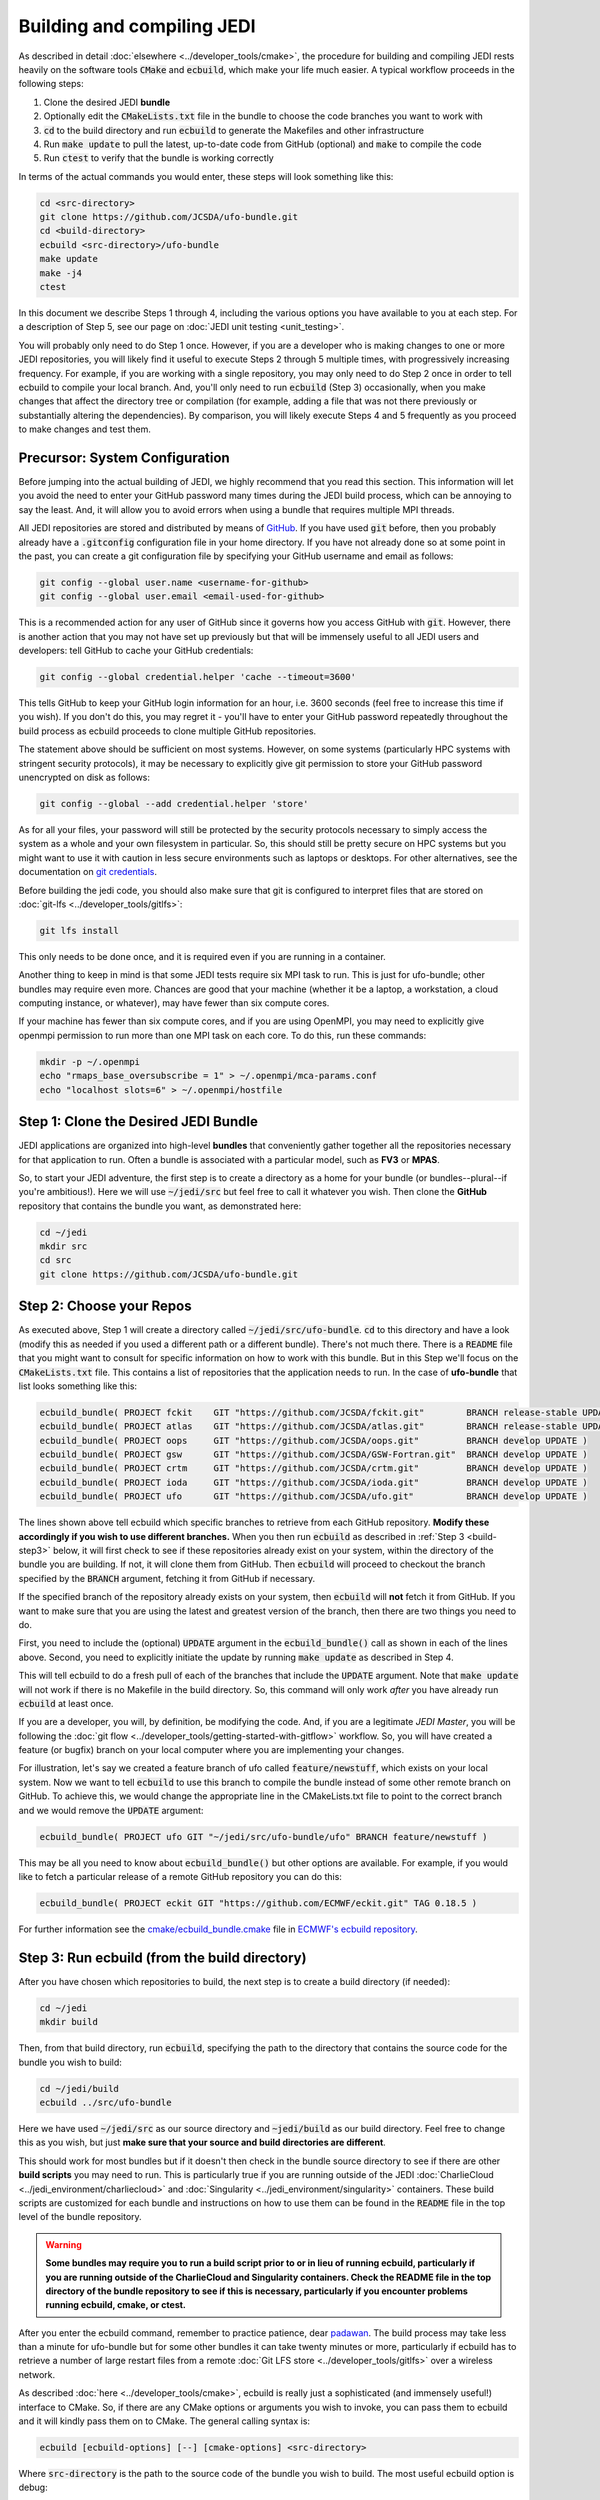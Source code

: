 .. _build-jedi:

Building and compiling JEDI
=============================

As described in detail :doc:`elsewhere <../developer_tools/cmake>`, the procedure for building and compiling JEDI rests heavily on the software tools :code:`CMake` and :code:`ecbuild`, which make your life much easier.  A typical workflow proceeds in the following steps:

1. Clone the desired JEDI **bundle**
2. Optionally edit the :code:`CMakeLists.txt` file in the bundle to choose the code branches you want to work with
3. :code:`cd` to the build directory and run :code:`ecbuild` to generate the Makefiles and other infrastructure
4. Run :code:`make update` to pull the latest, up-to-date code from GitHub (optional) and :code:`make` to compile the code
5. Run :code:`ctest` to verify that the bundle is working correctly

In terms of the actual commands you would enter, these steps will look something like this:

.. code:: bash

    cd <src-directory>
    git clone https://github.com/JCSDA/ufo-bundle.git
    cd <build-directory>
    ecbuild <src-directory>/ufo-bundle
    make update
    make -j4
    ctest

In this document we describe Steps 1 through 4, including the various options you have available to you at each step.  For a description of Step 5, see our page on :doc:`JEDI unit testing <unit_testing>`.

You will probably only need to do Step 1 once.  However, if you are a developer who is making changes to one or more JEDI repositories, you will likely find it useful to execute Steps 2 through 5 multiple times, with progressively increasing frequency.  For example, if you are working with a single repository, you may only need to do Step 2 once in order to tell ecbuild to compile your local branch.  And, you'll only need to run :code:`ecbuild` (Step 3) occasionally, when you make changes that affect the directory tree or compilation (for example, adding a file that was not there previously or substantially altering the dependencies).  By comparison, you will likely execute Steps 4 and 5 frequently as you proceed to make changes and test them.

.. _git-config:

Precursor: System Configuration
-------------------------------

Before jumping into the actual building of JEDI, we highly recommend that you read this section.  This information will let you avoid the need to enter your GitHub password many times during the JEDI build process, which can be annoying to say the least.  And, it will allow you to avoid errors when using a bundle that requires multiple MPI threads.

All JEDI repositories are stored and distributed by means of `GitHub <https://github.com>`_.   If you have used :code:`git` before, then you probably already have a :code:`.gitconfig` configuration file in your home directory.  If you have not already done so at some point in the past, you can create a git configuration file by specifying your GitHub username and email as follows:

.. code:: bash

   git config --global user.name <username-for-github>
   git config --global user.email <email-used-for-github>

This is a recommended action for any user of GitHub since it governs how you access GitHub with :code:`git`.  However, there is another action that you may not have set up previously but that will be immensely useful to all JEDI users and developers: tell GitHub to cache your GitHub credentials:

.. code:: bash

   git config --global credential.helper 'cache --timeout=3600'

This tells GitHub to keep your GitHub login information for an hour, i.e. 3600 seconds (feel free to increase this time if you wish).  If you don't do this, you may regret it - you'll have to enter your GitHub password repeatedly throughout the build process as ecbuild proceeds to clone multiple GitHub repositories.

The statement above should be sufficient on most systems.   However, on some systems (particularly HPC systems with stringent security protocols), it may be necessary to explicitly give git permission to store your GitHub password unencrypted on disk as follows:

.. code:: bash

    git config --global --add credential.helper 'store'

As for all your files, your password will still be protected by the security protocols necessary to simply access the system as a whole and your own filesystem in particular.  So, this should still be pretty secure on HPC systems but you might want to use it with caution in less secure environments such as laptops or desktops.  For other alternatives, see the documentation on `git credentials <https://git-scm.com/docs/gitcredentials>`_.

Before building the jedi code, you should also make sure that git is configured to interpret files that are stored on :doc:`git-lfs <../developer_tools/gitlfs>`:

.. code:: bash

    git lfs install

This only needs to be done once, and it is required even if you are running in a container.

Another thing to keep in mind is that some JEDI tests require six MPI task to run.  This is just for ufo-bundle; other bundles may require even more.  Chances are good that your machine (whether it be a laptop, a workstation, a cloud computing instance, or whatever), may have fewer than six compute cores.

If your machine has fewer than six compute cores, and if you are using OpenMPI, you may need to explicitly give openmpi permission to run more than one MPI task on each core.  To do this, run these commands:

.. code:: bash

    mkdir -p ~/.openmpi
    echo "rmaps_base_oversubscribe = 1" > ~/.openmpi/mca-params.conf
    echo "localhost slots=6" > ~/.openmpi/hostfile


Step 1: Clone the Desired JEDI Bundle
-------------------------------------

JEDI applications are organized into high-level **bundles** that conveniently gather together all the repositories necessary for that application to run.  Often a bundle is associated with a particular model, such as **FV3** or **MPAS**.

So, to start your JEDI adventure, the first step is to create a directory as a home for your bundle (or bundles--plural--if you're ambitious!).  Here we will use :code:`~/jedi/src` but feel free to call it whatever you wish.  Then clone the **GitHub** repository that contains the bundle you want, as demonstrated here:

.. code:: bash

    cd ~/jedi
    mkdir src
    cd src
    git clone https://github.com/JCSDA/ufo-bundle.git


Step 2: Choose your Repos
-------------------------

As executed above, Step 1 will create a directory called :code:`~/jedi/src/ufo-bundle`.  :code:`cd` to this directory and have a look (modify this as needed if you used a different path or a different bundle).  There's not much there.  There is a :code:`README` file that you might want to consult for specific information on how to work with this bundle.  But in this Step we'll focus on the :code:`CMakeLists.txt` file.  This contains a list of repositories that the application needs to run.  In the case of **ufo-bundle** that list looks something like this:

.. code:: bash

   ecbuild_bundle( PROJECT fckit    GIT "https://github.com/JCSDA/fckit.git"        BRANCH release-stable UPDATE )
   ecbuild_bundle( PROJECT atlas    GIT "https://github.com/JCSDA/atlas.git"        BRANCH release-stable UPDATE )
   ecbuild_bundle( PROJECT oops     GIT "https://github.com/JCSDA/oops.git"         BRANCH develop UPDATE )
   ecbuild_bundle( PROJECT gsw      GIT "https://github.com/JCSDA/GSW-Fortran.git"  BRANCH develop UPDATE )
   ecbuild_bundle( PROJECT crtm     GIT "https://github.com/JCSDA/crtm.git"         BRANCH develop UPDATE )
   ecbuild_bundle( PROJECT ioda     GIT "https://github.com/JCSDA/ioda.git"         BRANCH develop UPDATE )
   ecbuild_bundle( PROJECT ufo      GIT "https://github.com/JCSDA/ufo.git"          BRANCH develop UPDATE )


The lines shown above tell ecbuild which specific branches to retrieve from each GitHub repository.  **Modify these accordingly if you wish to use different branches.**  When you then run :code:`ecbuild` as described in :ref:`Step 3 <build-step3>` below, it will first check to see if these repositories already exist on your system, within the directory of the bundle you are building.  If not, it will clone them from GitHub.  Then :code:`ecbuild` will proceed to checkout the branch specified by the :code:`BRANCH` argument, fetching it from GitHub if necessary.

If the specified branch of the repository already exists on your system, then :code:`ecbuild` will **not** fetch it from GitHub.   If you want to make sure that you are using the latest and greatest version of the branch, then there are two things you need to do.

First, you need to include the (optional) :code:`UPDATE` argument in the :code:`ecbuild_bundle()` call as shown in each of the lines above.  Second, you need to explicitly initiate the update by running :code:`make update` as described in Step 4.

This will tell ecbuild to do a fresh pull of each of the branches that include the :code:`UPDATE` argument.  Note that :code:`make update` will not work if there is no Makefile in the build directory.  So, this command will only work *after* you have already run :code:`ecbuild` at least once.

If you are a developer, you will, by definition, be modifying the code.  And, if you are a legitimate *JEDI Master*, you will be following the :doc:`git flow <../developer_tools/getting-started-with-gitflow>` workflow.  So, you will have created a feature (or bugfix) branch on your local computer where you are implementing your changes.

For illustration, let's say we created a feature branch of ufo called :code:`feature/newstuff`, which exists on your local system.  Now we want to tell :code:`ecbuild` to use this branch to compile the bundle instead of some other remote branch on GitHub.  To achieve this, we would change the appropriate line in the CMakeLists.txt file to point to the correct branch and we would remove the :code:`UPDATE` argument:

.. code:: bash

   ecbuild_bundle( PROJECT ufo GIT "~/jedi/src/ufo-bundle/ufo" BRANCH feature/newstuff )

This may be all you need to know about :code:`ecbuild_bundle()` but other options are available.  For example, if you would like to fetch a particular release of a remote GitHub repository you can do this:

.. code:: bash

   ecbuild_bundle( PROJECT eckit GIT "https://github.com/ECMWF/eckit.git" TAG 0.18.5 )

For further information see the `cmake/ecbuild_bundle.cmake <https://github.com/ecmwf/ecbuild/blob/develop/cmake/ecbuild_bundle.cmake>`_ file in `ECMWF's ecbuild repository <https://github.com/ECMWF/ecbuild>`_.

.. _build-step3:

Step 3: Run ecbuild (from the build directory)
----------------------------------------------

After you have chosen which repositories to build, the next step is to create a build directory (if needed):

.. code:: bash

    cd ~/jedi
    mkdir build

Then, from that build directory, run :code:`ecbuild`, specifying the path to the directory that contains the source code for the bundle you wish to build:

.. code:: bash

    cd ~/jedi/build
    ecbuild ../src/ufo-bundle

Here we have used :code:`~/jedi/src` as our source directory and :code:`~jedi/build` as our build directory.  Feel free to change this as you wish, but just **make sure that your source and build directories are different**.

This should work for most bundles but if it doesn't then check in the bundle source directory to see if there are other **build scripts** you may need to run.  This is particularly true if you are running outside of the JEDI :doc:`CharlieCloud <../jedi_environment/charliecloud>` and :doc:`Singularity <../jedi_environment/singularity>` containers.  These build scripts are customized for each bundle and instructions on how to use them can be found in the :code:`README` file in the top level of the bundle repository.

.. warning::

    **Some bundles may require you to run a build script prior to or in lieu of running ecbuild, particularly if you are running outside of the CharlieCloud and Singularity containers.  Check the README file in the top directory of the bundle repository to see if this is necessary, particularly if you encounter problems running ecbuild, cmake, or ctest.**

After you enter the ecbuild command, remember to practice patience, dear `padawan <http://starwars.wikia.com/wiki/Padawan>`_.  The build process may take less than a minute for ufo-bundle but for some other bundles it can take twenty minutes or more, particularly if ecbuild has to retrieve a number of large restart files from a remote :doc:`Git LFS store <../developer_tools/gitlfs>` over a wireless network.

As described :doc:`here <../developer_tools/cmake>`, ecbuild is really just a sophisticated (and immensely useful!) interface to CMake.  So, if there are any CMake options or arguments you wish to invoke, you can pass them to ecbuild and it will kindly pass them on to CMake.  The general calling syntax is:

.. code:: bash

   ecbuild [ecbuild-options] [--] [cmake-options] <src-directory>

Where :code:`src-directory` is the path to the source code of the bundle you wish to build.  The most useful ecbuild option is debug:

.. code:: bash

   ecbuild --build=debug ../src/ufo-bundle

This will invoke the debug flags on the C++ and Fortran compilers and it will also generate other output that may help you track down errors when you run applications and/or tests.  You can also specify which compilers you want and you can even add compiler options.  For example:

.. code:: bash

   ecbuild -- -DCMAKE_CXX_COMPILER=/usr/bin/g++ -DCMAKE_CXX_FLAGS="-Wfloat-equal -Wcast-align" ../src/ufo-bundle


Let's say that you're working on an HPC system where you do not have the privileges to install Singularity.  If this is the case then we recommend that your first check to see if there are :doc:`JEDI modules <../jedi_environment/modules>` installed on your system.   If your system is listed on this modules documentation page then you can simply load the JEDI module as described there and you will have access to ecbuild, eckit, and other JEDI infrastructure.

If your system is not one that is supported by the JEDI team, then a second option is to install :doc:`CharlieCloud <../jedi_environment/charliecloud>` in your home directory and run JEDI from within the Charliecloud container.

A third option is for you to install eckit on your system manually (not recommended).  If you do this, then you may have to tell ecbuild where to find it with this command line option:

.. code:: bash

   ecbuild -- -DECKIT_PATH=<path-to-eckit> ../src/ufo-bundle

For more information, enter :code:`ecbuild --help` and see our JEDI page on :doc:`ecbuild and cmake <../developer_tools/cmake>`.

Step 4: Run make (from the build directory)
-------------------------------------------

After running ecbuild, the next step is to make sure the code is up to date.  You can do this by running :code:`make update` from the build directory as described in Step 2:

.. code:: bash

    make update

.. warning::

   Running :code:`make update` will initiate a :code:`git pull` operation for each of the repositories that include the :code:`GIT` and :code:`UPDATE` arguments in the call to :code:`ecbuild_bundle()` in :code:`CMakeLists.txt`.  So, if you have modified these repositories on your local system, there may be merge conflicts that you have to resolve before proceeding.

Now, at long last, you are ready to compile the code.  From the build directory, just type

.. code:: bash

   make -j4

The :code:`-j4` flag tells make to use four parallel processes.  Since many desktops, laptops, and of course HPC systems come with 4 or more compute cores, this can greatly speed up the compile time.  Feel free to increase this number if appropriate for your hardware.

The most useful option you're likely to want for :code:`make` other than :code:`-j` is the verbose option, which will tell you the actual commands that are being executed in glorious detail:

.. code:: bash

   make VERBOSE=1 -j4

As usual, to see a list of other options, enter :code:`make --help`.

Again, the compile can take some time (10 minutes or more) so be patient.   Then, when it finishes, the next step is to :doc:`run ctest <unit_testing>`.

If the parallel compile fails, the true error may not be in the last line of the output because all processes are writing output simultaneously and some may still continue while another fails.  So, in that case, it can be useful to re-run :code:`make` with only a single process.  Omitting the :code:`-j` option is the same as including :code:`-j1`:

.. code:: bash

   make VERBOSE=1